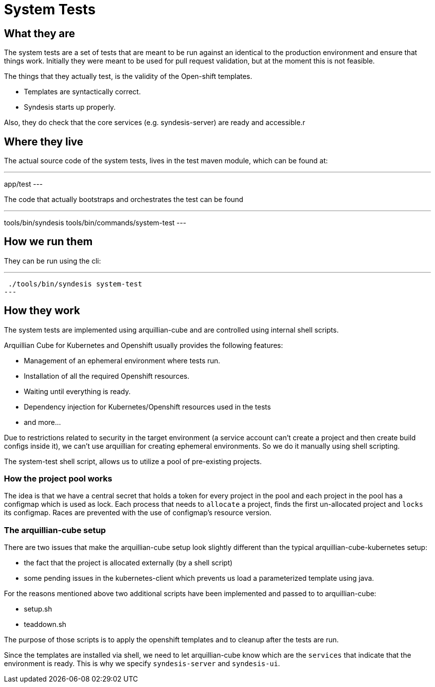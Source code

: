 = System Tests

== What they are

The system tests are a set of tests that are meant to be run against an identical to the production environment and ensure that things work. Initially they were meant to be used for pull request validation, but at the moment this is not feasible.

The things that they actually test, is the validity of the Open-shift templates.

- Templates are syntactically correct.
- Syndesis starts up properly.

Also, they do check that the core services (e.g. syndesis-server) are ready and accessible.r

== Where they live

The actual source code of the system tests, lives in the test maven module, which can be found at:

---
app/test
---

The code that actually bootstraps and orchestrates the test can be found

---
tools/bin/syndesis
tools/bin/commands/system-test
---

== How we run them

They can be run using the cli:

---
 ./tools/bin/syndesis system-test
---

== How they work

The system tests are implemented using arquillian-cube and are controlled using internal shell scripts.

Arquillian Cube for Kubernetes and Openshift usually provides the following features:

- Management of an ephemeral environment where tests run.
- Installation of all the required Openshift resources.
- Waiting until everything is ready.
- Dependency injection for Kubernetes/Openshift resources used in the tests
- and more...

Due to restrictions related to security in the target environment (a service account can't create a project and then create build configs inside it), we can't use arquillian for creating ephemeral environments. So we do it manually using shell scripting.

The system-test shell script, allows us to utilize a pool of pre-existing projects.

=== How the project pool works

The idea is that we have a central secret that holds a token for every project in the pool and each project in the pool has a configmap which is used as lock. Each process that needs to `allocate` a project, finds the first un-allocated project and `locks` its configmap. Races are prevented with the use of configmap's resource version.

=== The arquillian-cube setup

There are two issues that make the arquillian-cube setup look slightly different than the typical arquillian-cube-kubernetes setup:

- the fact that the project is allocated externally (by a shell script)
- some pending issues in the kubernetes-client which prevents us load a parameterized template using java.

For the reasons mentioned above two additional scripts have been implemented and passed to to arquillian-cube:

- setup.sh
- teaddown.sh

The purpose of those scripts is to apply the openshift templates and to cleanup after the tests are run.

Since the templates are installed via shell, we need to let arquillian-cube know which are the `services` that indicate that the environment is ready.
This is why we specify `syndesis-server` and `syndesis-ui`.


